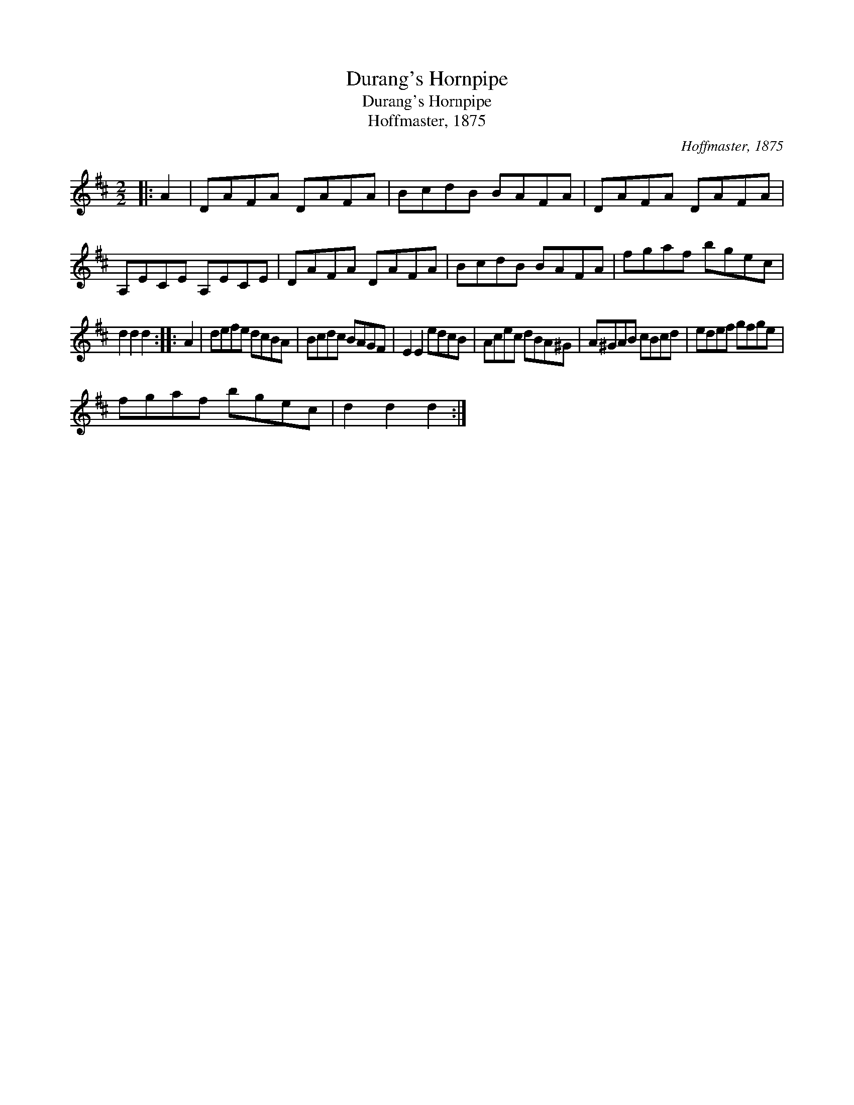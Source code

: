 X:1
T:Durang's Hornpipe
T:Durang's Hornpipe
T:Hoffmaster, 1875
C:Hoffmaster, 1875
L:1/8
M:2/2
K:D
V:1 treble 
V:1
|: A2 | DAFA DAFA | BcdB BAFA | DAFA DAFA | A,ECE A,ECE | DAFA DAFA | BcdB BAFA | fgaf bgec | %8
 d2 d2 d2 :: A2 | defe dcBA | Bcdc BAGF | E2 E2 edcB | Acec dBA^G | A^GAB cBcd | edef gfge | %16
 fgaf bgec | d2 d2 d2 :| %18

